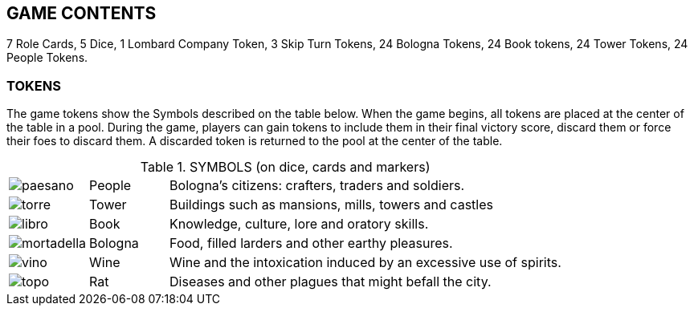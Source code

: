 

== GAME CONTENTS

7 Role Cards, 5 Dice, 1 Lombard Company Token, 3 Skip Turn Tokens, 24 Bologna Tokens, 24 Book tokens, 24 Tower Tokens, 24 People Tokens.

=== TOKENS

The game tokens show the Symbols described on the table below. When the game begins, all tokens are placed at the center of the table in a pool. During the game, players can gain tokens to include them in their final victory score, discard them or force their foes to discard them. A discarded token is returned to the pool at the center of the table.

.SYMBOLS (on dice, cards and markers)
[cols="1,1,5"]
|===
| image:imgs/paesano.png[] | People | Bologna’s citizens: crafters, traders and soldiers. 
| image:imgs/torre.png[] | Tower | Buildings such as mansions, mills, towers and castles
| image:imgs/libro.png[] | Book | Knowledge, culture, lore and oratory skills.
| image:imgs/mortadella.png[] | Bologna | Food, filled larders and other earthy pleasures.
| image:imgs/vino.png[] | Wine | Wine and the intoxication induced by an excessive use of spirits.
| image:imgs/topo.png[] | Rat | Diseases and other plagues that might befall the city.
|===


